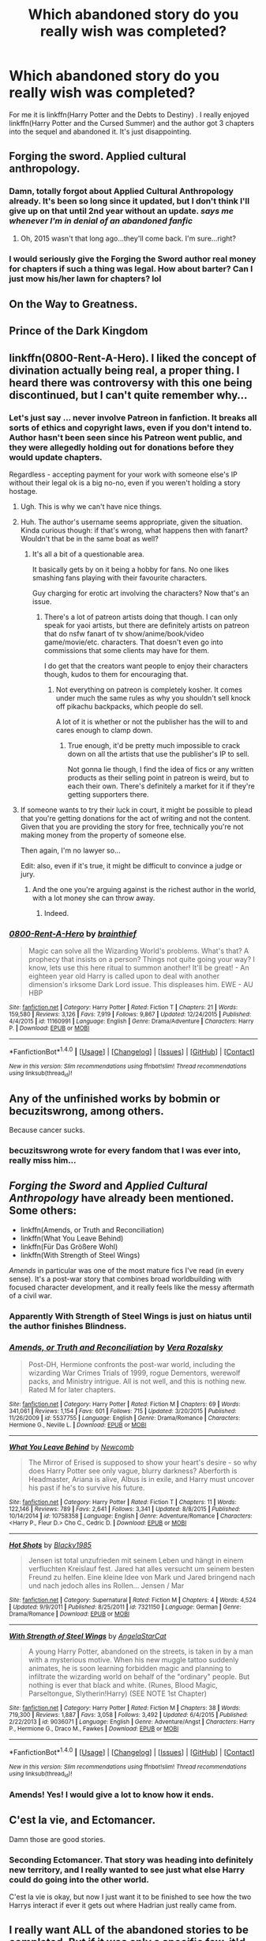 #+TITLE: Which abandoned story do you really wish was completed?

* Which abandoned story do you really wish was completed?
:PROPERTIES:
:Author: Llian_Winter
:Score: 21
:DateUnix: 1497250407.0
:DateShort: 2017-Jun-12
:FlairText: Discussion
:END:
For me it is linkffn(Harry Potter and the Debts to Destiny) . I really enjoyed linkffn(Harry Potter and the Cursed Summer) and the author got 3 chapters into the sequel and abandoned it. It's just disappointing.


** Forging the sword. Applied cultural anthropology.
:PROPERTIES:
:Author: kontad
:Score: 22
:DateUnix: 1497258611.0
:DateShort: 2017-Jun-12
:END:

*** Damn, totally forgot about Applied Cultural Anthropology already. It's been so long since it updated, but I don't think I'll give up on that until 2nd year without an update. /says me whenever I'm in denial of an abandoned fanfic/
:PROPERTIES:
:Author: ThatoneidiotBlack
:Score: 14
:DateUnix: 1497262833.0
:DateShort: 2017-Jun-12
:END:

**** Oh, 2015 wasn't that long ago...they'll come back. I'm sure...right?
:PROPERTIES:
:Author: Llian_Winter
:Score: 1
:DateUnix: 1497717511.0
:DateShort: 2017-Jun-17
:END:


*** I would seriously give the Forging the Sword author real money for chapters if such a thing was legal. How about barter? Can I just mow his/her lawn for chapters? lol
:PROPERTIES:
:Author: ashez2ashes
:Score: 3
:DateUnix: 1497299976.0
:DateShort: 2017-Jun-13
:END:


** On the Way to Greatness.
:PROPERTIES:
:Author: Lord_Anarchy
:Score: 22
:DateUnix: 1497270120.0
:DateShort: 2017-Jun-12
:END:


** Prince of the Dark Kingdom
:PROPERTIES:
:Author: ScottPress
:Score: 18
:DateUnix: 1497267871.0
:DateShort: 2017-Jun-12
:END:


** linkffn(0800-Rent-A-Hero). I liked the concept of divination actually being real, a proper thing. I heard there was controversy with this one being discontinued, but I can't quite remember why...
:PROPERTIES:
:Author: PotatoFaceMcGee
:Score: 11
:DateUnix: 1497268595.0
:DateShort: 2017-Jun-12
:END:

*** Let's just say ... never involve Patreon in fanfiction. It breaks all sorts of ethics and copyright laws, even if you don't intend to. Author hasn't been seen since his Patreon went public, and they were allegedly holding out for donations before they would update chapters.

Regardless - accepting payment for your work with someone else's IP without their legal ok is a big no-no, even if you weren't holding a story hostage.
:PROPERTIES:
:Author: Sturmundsterne
:Score: 13
:DateUnix: 1497269780.0
:DateShort: 2017-Jun-12
:END:

**** Ugh. This is why we can't have nice things.
:PROPERTIES:
:Author: PotatoFaceMcGee
:Score: 4
:DateUnix: 1497270556.0
:DateShort: 2017-Jun-12
:END:


**** Huh. The author's username seems appropriate, given the situation. Kinda curious though: if that's wrong, what happens then with fanart? Wouldn't that be in the same boat as well?
:PROPERTIES:
:Author: Hyriall
:Score: 3
:DateUnix: 1497271365.0
:DateShort: 2017-Jun-12
:END:

***** It's all a bit of a questionable area.

It basically gets by on it being a hobby for fans. No one likes smashing fans playing with their favourite characters.

Guy charging for erotic art involving the characters? Now that's an issue.
:PROPERTIES:
:Author: oneonetwooneonetwo
:Score: 5
:DateUnix: 1497276096.0
:DateShort: 2017-Jun-12
:END:

****** There's a lot of patreon artists doing that though. I can only speak for yaoi artists, but there are definitely artists on patreon that do nsfw fanart of tv show/anime/book/video game/movie/etc. characters. That doesn't even go into commissions that some clients may have for them.

I do get that the creators want people to enjoy their characters though, kudos to them for encouraging that.
:PROPERTIES:
:Author: Hyriall
:Score: 2
:DateUnix: 1497276940.0
:DateShort: 2017-Jun-12
:END:

******* Not everything on patreon is completely kosher. It comes under much the same rules as why you shouldn't sell knock off pikachu backpacks, which people do sell.

A lot of it is whether or not the publisher has the will to and cares enough to clamp down.
:PROPERTIES:
:Author: oneonetwooneonetwo
:Score: 5
:DateUnix: 1497277320.0
:DateShort: 2017-Jun-12
:END:

******** True enough, it'd be pretty much impossible to crack down on all the artists that use the publisher's IP to sell.

Not gonna lie though, I find the idea of fics or any written products as their selling point in patreon is weird, but to each their own. There's definitely a market for it if they're getting supporters there.
:PROPERTIES:
:Author: Hyriall
:Score: 1
:DateUnix: 1497283974.0
:DateShort: 2017-Jun-12
:END:


**** If someone wants to try their luck in court, it might be possible to plead that you're getting donations for the act of writing and not the content. Given that you are providing the story for free, technically you're not making money from the property of someone else.

Then again, I'm no lawyer so...

Edit: also, even if it's true, it might be difficult to convince a judge or jury.
:PROPERTIES:
:Author: AnIndividualist
:Score: 1
:DateUnix: 1497284864.0
:DateShort: 2017-Jun-12
:END:

***** And the one you're arguing against is the richest author in the world, with a lot money she can throw away.
:PROPERTIES:
:Author: fflai
:Score: 2
:DateUnix: 1497354378.0
:DateShort: 2017-Jun-13
:END:

****** Indeed.
:PROPERTIES:
:Author: AnIndividualist
:Score: 1
:DateUnix: 1497354609.0
:DateShort: 2017-Jun-13
:END:


*** [[http://www.fanfiction.net/s/11160991/1/][*/0800-Rent-A-Hero/*]] by [[https://www.fanfiction.net/u/4934632/brainthief][/brainthief/]]

#+begin_quote
  Magic can solve all the Wizarding World's problems. What's that? A prophecy that insists on a person? Things not quite going your way? I know, lets use this here ritual to summon another! It'll be great! - An eighteen year old Harry is called upon to deal with another dimension's irksome Dark Lord issue. This displeases him. EWE - AU HBP
#+end_quote

^{/Site/: [[http://www.fanfiction.net/][fanfiction.net]] *|* /Category/: Harry Potter *|* /Rated/: Fiction T *|* /Chapters/: 21 *|* /Words/: 159,580 *|* /Reviews/: 3,126 *|* /Favs/: 7,919 *|* /Follows/: 9,867 *|* /Updated/: 12/24/2015 *|* /Published/: 4/4/2015 *|* /id/: 11160991 *|* /Language/: English *|* /Genre/: Drama/Adventure *|* /Characters/: Harry P. *|* /Download/: [[http://www.ff2ebook.com/old/ffn-bot/index.php?id=11160991&source=ff&filetype=epub][EPUB]] or [[http://www.ff2ebook.com/old/ffn-bot/index.php?id=11160991&source=ff&filetype=mobi][MOBI]]}

--------------

*FanfictionBot*^{1.4.0} *|* [[[https://github.com/tusing/reddit-ffn-bot/wiki/Usage][Usage]]] | [[[https://github.com/tusing/reddit-ffn-bot/wiki/Changelog][Changelog]]] | [[[https://github.com/tusing/reddit-ffn-bot/issues/][Issues]]] | [[[https://github.com/tusing/reddit-ffn-bot/][GitHub]]] | [[[https://www.reddit.com/message/compose?to=tusing][Contact]]]

^{/New in this version: Slim recommendations using/ ffnbot!slim! /Thread recommendations using/ linksub(thread_id)!}
:PROPERTIES:
:Author: FanfictionBot
:Score: 1
:DateUnix: 1497268617.0
:DateShort: 2017-Jun-12
:END:


** Any of the unfinished works by bobmin or becuzitswrong, among others.

Because cancer sucks.
:PROPERTIES:
:Author: Sturmundsterne
:Score: 10
:DateUnix: 1497268341.0
:DateShort: 2017-Jun-12
:END:

*** becuzitswrong wrote for every fandom that I was ever into, really miss him...
:PROPERTIES:
:Author: Murky_Red
:Score: 6
:DateUnix: 1497273661.0
:DateShort: 2017-Jun-12
:END:


** /Forging the Sword/ and /Applied Cultural Anthropology/ have already been mentioned. Some others:

- linkffn(Amends, or Truth and Reconciliation)
- linkffn(What You Leave Behind)
- linkffn(Für Das Größere Wohl)
- linkffn(With Strength of Steel Wings)

/Amends/ in particular was one of the most mature fics I've read (in every sense). It's a post-war story that combines broad worldbuilding with focused character development, and it really feels like the messy aftermath of a civil war.
:PROPERTIES:
:Author: Rangi42
:Score: 10
:DateUnix: 1497274146.0
:DateShort: 2017-Jun-12
:END:

*** Apparently With Strength of Steel Wings is just on hiatus until the author finishes Blindness.
:PROPERTIES:
:Author: 26845698
:Score: 6
:DateUnix: 1497312260.0
:DateShort: 2017-Jun-13
:END:


*** [[http://www.fanfiction.net/s/5537755/1/][*/Amends, or Truth and Reconciliation/*]] by [[https://www.fanfiction.net/u/1994264/Vera-Rozalsky][/Vera Rozalsky/]]

#+begin_quote
  Post-DH, Hermione confronts the post-war world, including the wizarding War Crimes Trials of 1999, rogue Dementors, werewolf packs, and Ministry intrigue. All is not well, and this is nothing new. Rated M for later chapters.
#+end_quote

^{/Site/: [[http://www.fanfiction.net/][fanfiction.net]] *|* /Category/: Harry Potter *|* /Rated/: Fiction M *|* /Chapters/: 69 *|* /Words/: 341,061 *|* /Reviews/: 1,154 *|* /Favs/: 601 *|* /Follows/: 715 *|* /Updated/: 3/20/2015 *|* /Published/: 11/26/2009 *|* /id/: 5537755 *|* /Language/: English *|* /Genre/: Drama/Romance *|* /Characters/: Hermione G., Neville L. *|* /Download/: [[http://www.ff2ebook.com/old/ffn-bot/index.php?id=5537755&source=ff&filetype=epub][EPUB]] or [[http://www.ff2ebook.com/old/ffn-bot/index.php?id=5537755&source=ff&filetype=mobi][MOBI]]}

--------------

[[http://www.fanfiction.net/s/10758358/1/][*/What You Leave Behind/*]] by [[https://www.fanfiction.net/u/4727972/Newcomb][/Newcomb/]]

#+begin_quote
  The Mirror of Erised is supposed to show your heart's desire - so why does Harry Potter see only vague, blurry darkness? Aberforth is Headmaster, Ariana is alive, Albus is in exile, and Harry must uncover his past if he's to survive his future.
#+end_quote

^{/Site/: [[http://www.fanfiction.net/][fanfiction.net]] *|* /Category/: Harry Potter *|* /Rated/: Fiction T *|* /Chapters/: 11 *|* /Words/: 122,146 *|* /Reviews/: 789 *|* /Favs/: 2,641 *|* /Follows/: 3,341 *|* /Updated/: 8/8/2015 *|* /Published/: 10/14/2014 *|* /id/: 10758358 *|* /Language/: English *|* /Genre/: Adventure/Romance *|* /Characters/: <Harry P., Fleur D.> Cho C., Cedric D. *|* /Download/: [[http://www.ff2ebook.com/old/ffn-bot/index.php?id=10758358&source=ff&filetype=epub][EPUB]] or [[http://www.ff2ebook.com/old/ffn-bot/index.php?id=10758358&source=ff&filetype=mobi][MOBI]]}

--------------

[[http://www.fanfiction.net/s/7321150/1/][*/Hot Shots/*]] by [[https://www.fanfiction.net/u/3177937/Blacky1985][/Blacky1985/]]

#+begin_quote
  Jensen ist total unzufrieden mit seinem Leben und hängt in einem verfluchten Kreislauf fest. Jared hat alles versucht um seinem besten Freund zu helfen. Eine kleine Idee von Mark und Jared bringend nach und nach jedoch alles ins Rollen... Jensen / Mar
#+end_quote

^{/Site/: [[http://www.fanfiction.net/][fanfiction.net]] *|* /Category/: Supernatural *|* /Rated/: Fiction M *|* /Chapters/: 4 *|* /Words/: 4,524 *|* /Updated/: 9/9/2011 *|* /Published/: 8/25/2011 *|* /id/: 7321150 *|* /Language/: German *|* /Genre/: Drama/Romance *|* /Download/: [[http://www.ff2ebook.com/old/ffn-bot/index.php?id=7321150&source=ff&filetype=epub][EPUB]] or [[http://www.ff2ebook.com/old/ffn-bot/index.php?id=7321150&source=ff&filetype=mobi][MOBI]]}

--------------

[[http://www.fanfiction.net/s/9036071/1/][*/With Strength of Steel Wings/*]] by [[https://www.fanfiction.net/u/717542/AngelaStarCat][/AngelaStarCat/]]

#+begin_quote
  A young Harry Potter, abandoned on the streets, is taken in by a man with a mysterious motive. When his new muggle tattoo suddenly animates, he is soon learning forbidden magic and planning to infiltrate the wizarding world on behalf of the "ordinary" people. But nothing is ever that black and white. (Runes, Blood Magic, Parseltongue, Slytherin!Harry) (SEE NOTE 1st Chapter)
#+end_quote

^{/Site/: [[http://www.fanfiction.net/][fanfiction.net]] *|* /Category/: Harry Potter *|* /Rated/: Fiction M *|* /Chapters/: 38 *|* /Words/: 719,300 *|* /Reviews/: 1,887 *|* /Favs/: 3,058 *|* /Follows/: 3,492 *|* /Updated/: 6/4/2015 *|* /Published/: 2/22/2013 *|* /id/: 9036071 *|* /Language/: English *|* /Genre/: Adventure/Angst *|* /Characters/: Harry P., Hermione G., Draco M., Fawkes *|* /Download/: [[http://www.ff2ebook.com/old/ffn-bot/index.php?id=9036071&source=ff&filetype=epub][EPUB]] or [[http://www.ff2ebook.com/old/ffn-bot/index.php?id=9036071&source=ff&filetype=mobi][MOBI]]}

--------------

*FanfictionBot*^{1.4.0} *|* [[[https://github.com/tusing/reddit-ffn-bot/wiki/Usage][Usage]]] | [[[https://github.com/tusing/reddit-ffn-bot/wiki/Changelog][Changelog]]] | [[[https://github.com/tusing/reddit-ffn-bot/issues/][Issues]]] | [[[https://github.com/tusing/reddit-ffn-bot/][GitHub]]] | [[[https://www.reddit.com/message/compose?to=tusing][Contact]]]

^{/New in this version: Slim recommendations using/ ffnbot!slim! /Thread recommendations using/ linksub(thread_id)!}
:PROPERTIES:
:Author: FanfictionBot
:Score: 1
:DateUnix: 1497274183.0
:DateShort: 2017-Jun-12
:END:


*** Amends! Yes! I would give a lot to know how it ends.
:PROPERTIES:
:Author: yetioverthere
:Score: 1
:DateUnix: 1497354534.0
:DateShort: 2017-Jun-13
:END:


** C'est la vie, and Ectomancer.

Damn those are good stories.
:PROPERTIES:
:Author: A2i9
:Score: 8
:DateUnix: 1497257740.0
:DateShort: 2017-Jun-12
:END:

*** Seconding Ectomancer. That story was heading into definitely new territory, and I really wanted to see just what else Harry could do going into the other world.

C'est la vie is okay, but now I just want it to be finished to see how the two Harrys interact if ever it gets out where Hadrian just really came from.
:PROPERTIES:
:Author: Hyriall
:Score: 8
:DateUnix: 1497271122.0
:DateShort: 2017-Jun-12
:END:


** I really want ALL of the abandoned stories to be completed. But if it was only a specific few, it'd be [[https://www.fanfiction.net/s/9754483/1/Para-Bellum][Para Bellum]] by Lord Silvere, [[https://www.fanfiction.net/s/7077695/1/Yet-Again][Yet Again]] by Silverfawkes, and [[https://www.fanfiction.net/s/4150901/1/Balancing-Destinies][Balancing Destinies]] by DobbyElfLord because I'm bloody weak for these types of AUs... And maybe [[https://www.fanfiction.net/s/9861833/1/Bodyswitch][Body Switch]] by Winterblume.
:PROPERTIES:
:Author: ThatoneidiotBlack
:Score: 6
:DateUnix: 1497262247.0
:DateShort: 2017-Jun-12
:END:


** I think the obvious one is the Santi's Boy who lived. The Song of the Trees is another one and I get the sense its nearly finished but it is not. The other contender is Knowledge is Power. The original was by Fettucini and others have uploaded what he left incomplete. It features a over powered Harry who's a bit of an arse but it was different and interesting.

Oh and 0800-rent a hero. I know its problems especially concerning the author but that didn't make it less fun.
:PROPERTIES:
:Author: herO_wraith
:Score: 12
:DateUnix: 1497257910.0
:DateShort: 2017-Jun-12
:END:

*** I never really got into Santi's Boy Who Lived. I know a lot of people on here recommend it but I just didn't care for it.
:PROPERTIES:
:Author: Llian_Winter
:Score: 2
:DateUnix: 1497258289.0
:DateShort: 2017-Jun-12
:END:

**** If you don't mind me asking, do you read Fanfiction for the characters or for the world?
:PROPERTIES:
:Author: herO_wraith
:Score: 1
:DateUnix: 1497258621.0
:DateShort: 2017-Jun-12
:END:

***** It depends on my mood.
:PROPERTIES:
:Author: Llian_Winter
:Score: 1
:DateUnix: 1497259492.0
:DateShort: 2017-Jun-12
:END:


** The Shoebox Project :'(
:PROPERTIES:
:Score: 7
:DateUnix: 1497262951.0
:DateShort: 2017-Jun-12
:END:


** linkffn(Harry amidst the Vaults of Stone), ever so much.
:PROPERTIES:
:Author: Achille-Talon
:Score: 4
:DateUnix: 1497267285.0
:DateShort: 2017-Jun-12
:END:

*** [[http://www.fanfiction.net/s/6769957/1/][*/Harry amidst the Vaults of Stone/*]] by [[https://www.fanfiction.net/u/2713680/NothingPretentious][/NothingPretentious/]]

#+begin_quote
  Following the fall of Voldemort, it is up to the Gringotts goblins to carry out the terms of the Potters' will. What will happen when young Harry Potter - halfblood, Parselmouth, curse-scarred, outsider - is raised in the stalagmite city of Underfoot?
#+end_quote

^{/Site/: [[http://www.fanfiction.net/][fanfiction.net]] *|* /Category/: Harry Potter *|* /Rated/: Fiction T *|* /Chapters/: 28 *|* /Words/: 157,245 *|* /Reviews/: 2,093 *|* /Favs/: 3,492 *|* /Follows/: 4,173 *|* /Updated/: 5/24/2013 *|* /Published/: 2/23/2011 *|* /id/: 6769957 *|* /Language/: English *|* /Genre/: Adventure/Fantasy *|* /Characters/: Harry P. *|* /Download/: [[http://www.ff2ebook.com/old/ffn-bot/index.php?id=6769957&source=ff&filetype=epub][EPUB]] or [[http://www.ff2ebook.com/old/ffn-bot/index.php?id=6769957&source=ff&filetype=mobi][MOBI]]}

--------------

*FanfictionBot*^{1.4.0} *|* [[[https://github.com/tusing/reddit-ffn-bot/wiki/Usage][Usage]]] | [[[https://github.com/tusing/reddit-ffn-bot/wiki/Changelog][Changelog]]] | [[[https://github.com/tusing/reddit-ffn-bot/issues/][Issues]]] | [[[https://github.com/tusing/reddit-ffn-bot/][GitHub]]] | [[[https://www.reddit.com/message/compose?to=tusing][Contact]]]

^{/New in this version: Slim recommendations using/ ffnbot!slim! /Thread recommendations using/ linksub(thread_id)!}
:PROPERTIES:
:Author: FanfictionBot
:Score: 1
:DateUnix: 1497267307.0
:DateShort: 2017-Jun-12
:END:


** Harry Potter:

- linkffn(Harry Potter and the Lords of Magic I by Taure)

- linkffn(The Lesser Sadness by Newcomb) (Possibly not abandoned, [[/u/Lane_Anasazi]] ?)

- linkffn(Ectomancer by RustyRed)

- linkao3(C'est La Vie cywscross)

- linkffn(Throwing Out the Script by Formulaic)

- linkffn(A Clock on the Face of Hell by IdSayWhyNot)

- Sequel to linkffn(The Skitterleap by enembee)

Harry Potter Crossovers:

- linkffn(Harry Potter and the World that Waits by dellacouer)

- linkffn(Lost Magic, First Contact by MightFish)

- linkffn(Ascension by thebluninja)

- linkffn(The Next Great Adventure by Taure)

- linkffn(The Doomsman's Herald by Morta's Priest)

- linkffn(Discordant by Heather Sinclair)

- linkffn(Failesafe by Hannanora-Potter)

Not Harry Potter:

- linkffn(The Game of Champions by L. Lamora) (Possibly not abandoned)

- linkffn(The Heavens Shall Tremble by Full-Paragon) (Is this the same [[/u/Full-Paragon]] that posts here? if so, is this abandoned?)

ffnbot!slim
:PROPERTIES:
:Author: blandge
:Score: 4
:DateUnix: 1497297478.0
:DateShort: 2017-Jun-13
:END:

*** Ehhhh for now it's abandoned. I intend to go back and finish it someday if I can, but after a rather long illness I sort of lost the spark.
:PROPERTIES:
:Author: Full-Paragon
:Score: 3
:DateUnix: 1497301034.0
:DateShort: 2017-Jun-13
:END:

**** Fair enough. It's great though, good job on that one!
:PROPERTIES:
:Author: blandge
:Score: 1
:DateUnix: 1497306604.0
:DateShort: 2017-Jun-13
:END:


*** ffnbot!refresh
:PROPERTIES:
:Author: blandge
:Score: 1
:DateUnix: 1497297995.0
:DateShort: 2017-Jun-13
:END:


*** [[http://www.fanfiction.net/s/10925258/1/][*/The Next Great Adventure/*]] by [[https://www.fanfiction.net/u/883762/Taure][/Taure/]] (11,741 words; /Download/: [[http://www.ff2ebook.com/old/ffn-bot/index.php?id=10925258&source=ff&filetype=epub][EPUB]] or [[http://www.ff2ebook.com/old/ffn-bot/index.php?id=10925258&source=ff&filetype=mobi][MOBI]])

#+begin_quote
  Harry sacrifices himself to Voldemort in the Forbidden Forest expecting to die. Instead he wakes up in the Third Age of Middle Earth, lost and confused. Realistic crossover with canon Harry. No power-ups, elfling Harry or tenth walker. No slash.
#+end_quote

[[http://www.fanfiction.net/s/4388682/1/][*/Harry Potter and the World that Waits/*]] by [[https://www.fanfiction.net/u/866927/dellacouer][/dellacouer/]] (122,880 words; /Download/: [[http://www.ff2ebook.com/old/ffn-bot/index.php?id=4388682&source=ff&filetype=epub][EPUB]] or [[http://www.ff2ebook.com/old/ffn-bot/index.php?id=4388682&source=ff&filetype=mobi][MOBI]])

#+begin_quote
  A shell shocked but triumphant Harry Potter decides to leave his world behind for another. Someone should have told him that AUs can be really, really different. HP/ X-Men crossover.
#+end_quote

[[http://www.fanfiction.net/s/7354757/1/][*/The Game of Champions/*]] by [[https://www.fanfiction.net/u/2520003/L-Lamora][/L. Lamora/]] (128,413 words; /Download/: [[http://www.ff2ebook.com/old/ffn-bot/index.php?id=7354757&source=ff&filetype=epub][EPUB]] or [[http://www.ff2ebook.com/old/ffn-bot/index.php?id=7354757&source=ff&filetype=mobi][MOBI]])

#+begin_quote
  There are many trainers in the world; they exist in degrees, from dabbler to legend. But only one can be the very best - one man, one Champion. I am that one. I am that man. My name? Red.
#+end_quote

[[http://www.fanfiction.net/s/9332354/1/][*/Ascension/*]] by [[https://www.fanfiction.net/u/4388544/thebluninja][/thebluninja/]] (71,334 words; /Download/: [[http://www.ff2ebook.com/old/ffn-bot/index.php?id=9332354&source=ff&filetype=epub][EPUB]] or [[http://www.ff2ebook.com/old/ffn-bot/index.php?id=9332354&source=ff&filetype=mobi][MOBI]])

#+begin_quote
  Heavily AU. Thanks to a cold, humanity never discovers the Prothean ruins on Mars, and barely develops Mass Effect technology. They step out onto the galactic stage after the Reapers have harvested every other species, and find the crumbs left behind by the turians, asari, and salarians. Now they must adapt to fight a foe who won't be seen for far longer than human history.
#+end_quote

[[http://www.fanfiction.net/s/6083930/1/][*/A Clock on the Face of Hell/*]] by [[https://www.fanfiction.net/u/2066243/IdSayWhyNot][/IdSayWhyNot/]] (52,514 words; /Download/: [[http://www.ff2ebook.com/old/ffn-bot/index.php?id=6083930&source=ff&filetype=epub][EPUB]] or [[http://www.ff2ebook.com/old/ffn-bot/index.php?id=6083930&source=ff&filetype=mobi][MOBI]])

#+begin_quote
  Fate was sealed that night. I was to live and fight, to breathe and conquer. The night I died and lived England celebrated the end of the nightmare that had yet to begin and praised the baby they would later fear and hate. I am Harry Potter. I am legend.
#+end_quote

[[http://www.fanfiction.net/s/11281891/1/][*/Failsafe/*]] by [[https://www.fanfiction.net/u/416453/Hannanora-Potter][/Hannanora-Potter/]] (67,300 words; /Download/: [[http://www.ff2ebook.com/old/ffn-bot/index.php?id=11281891&source=ff&filetype=epub][EPUB]] or [[http://www.ff2ebook.com/old/ffn-bot/index.php?id=11281891&source=ff&filetype=mobi][MOBI]])

#+begin_quote
  Tackling the last traces of magic Voldemort left scattered around Britain, a magical disaster causes Harry and Ginny to wake up in the dungeons of a ruined fortress. It doesn't take them long to realise that something is very, very wrong... Post DH
#+end_quote

[[http://www.fanfiction.net/s/5755130/1/][*/Harry Potter and the Lords of Magic I/*]] by [[https://www.fanfiction.net/u/883762/Taure][/Taure/]] (30,856 words; /Download/: [[http://www.ff2ebook.com/old/ffn-bot/index.php?id=5755130&source=ff&filetype=epub][EPUB]] or [[http://www.ff2ebook.com/old/ffn-bot/index.php?id=5755130&source=ff&filetype=mobi][MOBI]])

#+begin_quote
  Massively AU. Assume nothing. Harry Potter is born into a very different world than the one in canon. A world where the Greats of history walk among mere men. A world where power is all that matters, and young Harry Potter is a commodity desired by many.
#+end_quote

[[http://www.fanfiction.net/s/8879660/1/][*/Doomsman's Herald/*]] by [[https://www.fanfiction.net/u/2690239/Morta-s-Priest][/Morta's Priest/]] (21,257 words; /Download/: [[http://www.ff2ebook.com/old/ffn-bot/index.php?id=8879660&source=ff&filetype=epub][EPUB]] or [[http://www.ff2ebook.com/old/ffn-bot/index.php?id=8879660&source=ff&filetype=mobi][MOBI]])

#+begin_quote
  On the day that Lord Voldemort fell, at dawn, Harry Potter obtained the last of the Deathly Hallows. In that moment, stretching into endlessness, he faces the Doomsman - and the choice of his life. Fate beckons on the sound of an endless symphony.
#+end_quote

[[http://www.fanfiction.net/s/10016768/1/][*/Discordant/*]] by [[https://www.fanfiction.net/u/170270/Heather-Sinclair][/Heather Sinclair/]] (45,270 words; /Download/: [[http://www.ff2ebook.com/old/ffn-bot/index.php?id=10016768&source=ff&filetype=epub][EPUB]] or [[http://www.ff2ebook.com/old/ffn-bot/index.php?id=10016768&source=ff&filetype=mobi][MOBI]])

#+begin_quote
  It wasn't the bright and shiny Jewel of the Galaxy you've all seen on the HoloNet. Harry's story started in the Underworld, a kilometer below the upper levels of Coruscant, where you never walk the streets alone, especially if you don't have a blaster hanging by your side. He left for a little while, but now it's called him back, whether he realizes it or not.
#+end_quote

[[http://www.fanfiction.net/s/4563439/1/][*/Ectomancer/*]] by [[https://www.fanfiction.net/u/1548491/RustyRed][/RustyRed/]] (103,911 words; /Download/: [[http://www.ff2ebook.com/old/ffn-bot/index.php?id=4563439&source=ff&filetype=epub][EPUB]] or [[http://www.ff2ebook.com/old/ffn-bot/index.php?id=4563439&source=ff&filetype=mobi][MOBI]])

#+begin_quote
  Falling through puddles and magic gone haywire are just a few of Harry's newest problems. With the Ministry falling apart and Voldemort unearthing ancient secrets, will Harry uncover the truth in time? Post-OotP.
#+end_quote

[[http://www.fanfiction.net/s/5150093/1/][*/The Skitterleap/*]] by [[https://www.fanfiction.net/u/980211/enembee][/enembee/]] (65,165 words; /Download/: [[http://www.ff2ebook.com/old/ffn-bot/index.php?id=5150093&source=ff&filetype=epub][EPUB]] or [[http://www.ff2ebook.com/old/ffn-bot/index.php?id=5150093&source=ff&filetype=mobi][MOBI]])

#+begin_quote
  Fifty years ago, Grindelwald won the duel that shaped the world. In a land overwhelmed by darkness, a hero emerges: a young wizard with the power, influence and opportunity to restore the light. Harry Potter, caught up in a deadly game of cat and mouse, must decide what he truly believes. Does this world deserve redemption? Or, more importantly, does he?
#+end_quote

[[http://archiveofourown.org/works/3390668][*/C'est La Vie/*]] by [[http://www.archiveofourown.org/users/cywscross/pseuds/cywscross][/cywscross/]] (102274 words; /Download/: [[http://archiveofourown.org/downloads/cy/cywscross/3390668/Cest%20La%20Vie.epub?updated_at=1424321024][EPUB]] or [[http://archiveofourown.org/downloads/cy/cywscross/3390668/Cest%20La%20Vie.mobi?updated_at=1424321024][MOBI]])

#+begin_quote
  The war ends on Harry's twenty-first Halloween, and, one year later, with nothing truly holding him in that world, Fate takes this opportunity to toss her favourite hero into a different dimension to repay her debt. A new, stress-free life in exchange for having fulfilled her prophecy. A life where Neville is the Boy-Who-Lived instead, James and Lily are still alive, and that Harry Potter is relatively normal but a downright arse. Dimension-travelling Harry just wants to know why he has no say in the matter. And why he's fourteen again. And why Fate thinks, in all her infinite wisdom, that his hero complex won't eventually kick in. Then again, that might be exactly why Fate dumped him there.
#+end_quote

--------------

/slim!FanfictionBot/^{1.4.0}.
:PROPERTIES:
:Author: FanfictionBot
:Score: 1
:DateUnix: 1497298025.0
:DateShort: 2017-Jun-13
:END:


*** [[http://www.fanfiction.net/s/9792749/1/][*/The Heavens Shall Tremble/*]] by [[https://www.fanfiction.net/u/4156181/Full-Paragon][/Full-Paragon/]] (95,248 words; /Download/: [[http://www.ff2ebook.com/old/ffn-bot/index.php?id=9792749&source=ff&filetype=epub][EPUB]] or [[http://www.ff2ebook.com/old/ffn-bot/index.php?id=9792749&source=ff&filetype=mobi][MOBI]])

#+begin_quote
  Sequel to And the Meek Shall Inherit the Galaxy. On hiatus while author recovers from medical emergency.
#+end_quote

[[http://www.fanfiction.net/s/9762328/1/][*/Throwing Out the Script/*]] by [[https://www.fanfiction.net/u/4375379/Formulaic][/Formulaic/]] (29,339 words; /Download/: [[http://www.ff2ebook.com/old/ffn-bot/index.php?id=9762328&source=ff&filetype=epub][EPUB]] or [[http://www.ff2ebook.com/old/ffn-bot/index.php?id=9762328&source=ff&filetype=mobi][MOBI]])

#+begin_quote
  One year into Voldemort's rein, a confrontation with the Dark Lord catapults the Boy-Who-Lived into 1975. Will he be content to sit around and let the past repeat itself? Absolutely not. Time Travel. Not very HBP or DH compliant. Awesome!Harry. Eventual Harry/Lily/Narcissa/Bellatrix. Not a smutfic.
#+end_quote

--------------

/slim!FanfictionBot/^{1.4.0}.
:PROPERTIES:
:Author: FanfictionBot
:Score: 1
:DateUnix: 1497298035.0
:DateShort: 2017-Jun-13
:END:


** linkffn(8724634) HP / Hunger Games crossover, where Fem!Harry is a Hunger Games killing machine, Hermione is a jaded badass, and the Magical World is horrible and terrifying.
:PROPERTIES:
:Author: CastoBlasto
:Score: 5
:DateUnix: 1497330675.0
:DateShort: 2017-Jun-13
:END:

*** [[http://www.fanfiction.net/s/8724634/1/][*/The Snow Queen/*]] by [[https://www.fanfiction.net/u/2675104/Darklooshkin][/Darklooshkin/]]

#+begin_quote
  Rose Potter disappeared at the age of six. In Hermione Granger's sixth year, the Goblet of Fire summons a girl trained to be the champion of a very different kind of game. They wanted a saviour. They got the Snow Queen.
#+end_quote

^{/Site/: [[http://www.fanfiction.net/][fanfiction.net]] *|* /Category/: Harry Potter + Hunger Games Crossover *|* /Rated/: Fiction M *|* /Chapters/: 9 *|* /Words/: 107,942 *|* /Reviews/: 226 *|* /Favs/: 957 *|* /Follows/: 1,050 *|* /Updated/: 12/3/2013 *|* /Published/: 11/21/2012 *|* /id/: 8724634 *|* /Language/: English *|* /Genre/: Adventure/Horror *|* /Characters/: Harry P., President Snow's grandaughter *|* /Download/: [[http://www.ff2ebook.com/old/ffn-bot/index.php?id=8724634&source=ff&filetype=epub][EPUB]] or [[http://www.ff2ebook.com/old/ffn-bot/index.php?id=8724634&source=ff&filetype=mobi][MOBI]]}

--------------

*FanfictionBot*^{1.4.0} *|* [[[https://github.com/tusing/reddit-ffn-bot/wiki/Usage][Usage]]] | [[[https://github.com/tusing/reddit-ffn-bot/wiki/Changelog][Changelog]]] | [[[https://github.com/tusing/reddit-ffn-bot/issues/][Issues]]] | [[[https://github.com/tusing/reddit-ffn-bot/][GitHub]]] | [[[https://www.reddit.com/message/compose?to=tusing][Contact]]]

^{/New in this version: Slim recommendations using/ ffnbot!slim! /Thread recommendations using/ linksub(thread_id)!}
:PROPERTIES:
:Author: FanfictionBot
:Score: 2
:DateUnix: 1497330699.0
:DateShort: 2017-Jun-13
:END:

**** Yes, this one. Thanks, Bot!
:PROPERTIES:
:Author: CastoBlasto
:Score: 1
:DateUnix: 1497330783.0
:DateShort: 2017-Jun-13
:END:


** - Applied Cultural Anthropology was already mentioned;
- linkffn(Keogh by ChelleyBean), but there is no chance, too much time has passed;
- linkffn(Harry Potter and the Witch Queen by TimeLoopedPowerGamer);
- linkffn(Blue Magic by Tellur).
:PROPERTIES:
:Author: AhoraMuchachoLiberta
:Score: 4
:DateUnix: 1497266016.0
:DateShort: 2017-Jun-12
:END:

*** [[http://www.fanfiction.net/s/3962879/1/][*/Keogh/*]] by [[https://www.fanfiction.net/u/223901/ChelleyBean][/ChelleyBean/]]

#+begin_quote
  An unexpected connection is found between Hermione and Professor Snape, but that's only the start of her headaches. Being her father's daughter is one thing. Being her mother's daughter is something else entirely.
#+end_quote

^{/Site/: [[http://www.fanfiction.net/][fanfiction.net]] *|* /Category/: Harry Potter *|* /Rated/: Fiction M *|* /Chapters/: 47 *|* /Words/: 161,797 *|* /Reviews/: 740 *|* /Favs/: 1,058 *|* /Follows/: 944 *|* /Updated/: 2/1/2009 *|* /Published/: 12/23/2007 *|* /id/: 3962879 *|* /Language/: English *|* /Genre/: Horror/Supernatural *|* /Characters/: Hermione G., Severus S. *|* /Download/: [[http://www.ff2ebook.com/old/ffn-bot/index.php?id=3962879&source=ff&filetype=epub][EPUB]] or [[http://www.ff2ebook.com/old/ffn-bot/index.php?id=3962879&source=ff&filetype=mobi][MOBI]]}

--------------

[[http://www.fanfiction.net/s/8823447/1/][*/Harry Potter and the Witch Queen/*]] by [[https://www.fanfiction.net/u/4223774/TimeLoopedPowerGamer][/TimeLoopedPowerGamer/]]

#+begin_quote
  After a long war, Voldemort still remains undefeated and Hermione Granger has fallen to Darkness. But despite having gained great power in exchange for a bargain with the hidden Fae, she is still unable to kill the immortal Dark Lord. As a last resort, she sends Harry back in time twenty years to when he was eleven, using a dark ritual with a terrible sacrifice. Canon compliant AU.
#+end_quote

^{/Site/: [[http://www.fanfiction.net/][fanfiction.net]] *|* /Category/: Harry Potter *|* /Rated/: Fiction M *|* /Chapters/: 13 *|* /Words/: 150,495 *|* /Reviews/: 452 *|* /Favs/: 968 *|* /Follows/: 1,355 *|* /Updated/: 9/19/2014 *|* /Published/: 12/23/2012 *|* /id/: 8823447 *|* /Language/: English *|* /Genre/: Adventure/Romance *|* /Characters/: <Harry P., Hermione G.> Luna L. *|* /Download/: [[http://www.ff2ebook.com/old/ffn-bot/index.php?id=8823447&source=ff&filetype=epub][EPUB]] or [[http://www.ff2ebook.com/old/ffn-bot/index.php?id=8823447&source=ff&filetype=mobi][MOBI]]}

--------------

[[http://www.fanfiction.net/s/8643565/1/][*/Blue Magic/*]] by [[https://www.fanfiction.net/u/3327633/Tellur][/Tellur/]]

#+begin_quote
  Ancient prophecies are set into motion when Liara meets Harry during an illegal observation of the recently discovered Humans. A vicious cycle has to be broken in order for the galaxy to advance to the next level. However Harry has some unfinished business on Earth and school to attend first. H/Hr pairing, Sibling relationship between Harry and Liara. First part of two.
#+end_quote

^{/Site/: [[http://www.fanfiction.net/][fanfiction.net]] *|* /Category/: Harry Potter + Mass Effect Crossover *|* /Rated/: Fiction M *|* /Chapters/: 18 *|* /Words/: 219,849 *|* /Reviews/: 1,147 *|* /Favs/: 2,210 *|* /Follows/: 2,797 *|* /Updated/: 3/25/2015 *|* /Published/: 10/26/2012 *|* /id/: 8643565 *|* /Language/: English *|* /Genre/: Adventure/Sci-Fi *|* /Characters/: <Harry P., Hermione G.> Liara T'Soni *|* /Download/: [[http://www.ff2ebook.com/old/ffn-bot/index.php?id=8643565&source=ff&filetype=epub][EPUB]] or [[http://www.ff2ebook.com/old/ffn-bot/index.php?id=8643565&source=ff&filetype=mobi][MOBI]]}

--------------

*FanfictionBot*^{1.4.0} *|* [[[https://github.com/tusing/reddit-ffn-bot/wiki/Usage][Usage]]] | [[[https://github.com/tusing/reddit-ffn-bot/wiki/Changelog][Changelog]]] | [[[https://github.com/tusing/reddit-ffn-bot/issues/][Issues]]] | [[[https://github.com/tusing/reddit-ffn-bot/][GitHub]]] | [[[https://www.reddit.com/message/compose?to=tusing][Contact]]]

^{/New in this version: Slim recommendations using/ ffnbot!slim! /Thread recommendations using/ linksub(thread_id)!}
:PROPERTIES:
:Author: FanfictionBot
:Score: 1
:DateUnix: 1497266022.0
:DateShort: 2017-Jun-12
:END:


*** Do you know any similar stories to Blue Magic (or at least another good Mass Effect Crossover that's set in the 1990s and not around 2150)?
:PROPERTIES:
:Author: Hellstrike
:Score: 1
:DateUnix: 1497396359.0
:DateShort: 2017-Jun-14
:END:


** Linkffn(8096183)

That fic had me laughing my head off.
:PROPERTIES:
:Author: AnIndividualist
:Score: 4
:DateUnix: 1497285186.0
:DateShort: 2017-Jun-12
:END:

*** [[http://www.fanfiction.net/s/8096183/1/][*/Harry Potter and the Natural 20/*]] by [[https://www.fanfiction.net/u/3989854/Sir-Poley][/Sir Poley/]]

#+begin_quote
  Milo, a genre-savvy D&D Wizard and Adventurer Extraordinaire is forced to attend Hogwarts, and soon finds himself plunged into a new adventure of magic, mad old Wizards, metagaming, misunderstandings, and munchkinry. Updates Fridays.
#+end_quote

^{/Site/: [[http://www.fanfiction.net/][fanfiction.net]] *|* /Category/: Harry Potter + Dungeons and Dragons Crossover *|* /Rated/: Fiction T *|* /Chapters/: 72 *|* /Words/: 301,307 *|* /Reviews/: 5,572 *|* /Favs/: 4,744 *|* /Follows/: 5,408 *|* /Updated/: 2/27/2015 *|* /Published/: 5/7/2012 *|* /id/: 8096183 *|* /Language/: English *|* /Download/: [[http://www.ff2ebook.com/old/ffn-bot/index.php?id=8096183&source=ff&filetype=epub][EPUB]] or [[http://www.ff2ebook.com/old/ffn-bot/index.php?id=8096183&source=ff&filetype=mobi][MOBI]]}

--------------

*FanfictionBot*^{1.4.0} *|* [[[https://github.com/tusing/reddit-ffn-bot/wiki/Usage][Usage]]] | [[[https://github.com/tusing/reddit-ffn-bot/wiki/Changelog][Changelog]]] | [[[https://github.com/tusing/reddit-ffn-bot/issues/][Issues]]] | [[[https://github.com/tusing/reddit-ffn-bot/][GitHub]]] | [[[https://www.reddit.com/message/compose?to=tusing][Contact]]]

^{/New in this version: Slim recommendations using/ ffnbot!slim! /Thread recommendations using/ linksub(thread_id)!}
:PROPERTIES:
:Author: FanfictionBot
:Score: 1
:DateUnix: 1497285193.0
:DateShort: 2017-Jun-12
:END:


** Stranger trilogy by serpent sorcerer. No question.
:PROPERTIES:
:Author: Superfishintights
:Score: 3
:DateUnix: 1497261473.0
:DateShort: 2017-Jun-12
:END:


** Self-slain gods on strange altars. So dark and brutal and bleak and heart-breakingly beautiful.

[[https://www.fanfiction.net/s/8869173/1/Self-Slain-Gods-on-Strange-Altars]]
:PROPERTIES:
:Author: Judy-Lee
:Score: 3
:DateUnix: 1497262992.0
:DateShort: 2017-Jun-12
:END:

*** Yay, a fellow scumblackentropy fan! Her prose is excellent, though the pacing is a little too inconsistent for her work to go mainstream.
:PROPERTIES:
:Score: 1
:DateUnix: 1497278664.0
:DateShort: 2017-Jun-12
:END:

**** Agreed. I just wish she wrote /anything/ anymore.
:PROPERTIES:
:Author: Judy-Lee
:Score: 1
:DateUnix: 1497304025.0
:DateShort: 2017-Jun-13
:END:


** linkffn(From The Flame To the Spark) Time-traveling Ginny, really fun and really well-written and really, disappointingly abandoned.
:PROPERTIES:
:Author: Dina-M
:Score: 3
:DateUnix: 1497265836.0
:DateShort: 2017-Jun-12
:END:

*** [[http://www.fanfiction.net/s/6486108/1/][*/From the Flame to the Spark/*]] by [[https://www.fanfiction.net/u/2574969/Ephemeral-Nightboy][/Ephemeral-Nightboy/]]

#+begin_quote
  Ginny Weasley pulls a PeggySue after Harry dies in the final battle. Featuring a determinator!Ginny who doesn't care how the previous timeline went, she's going to save Harry no matter what. Also, a minor not-really but sort-of crossover.
#+end_quote

^{/Site/: [[http://www.fanfiction.net/][fanfiction.net]] *|* /Category/: Harry Potter *|* /Rated/: Fiction T *|* /Chapters/: 19 *|* /Words/: 70,794 *|* /Reviews/: 340 *|* /Favs/: 548 *|* /Follows/: 831 *|* /Updated/: 5/14/2013 *|* /Published/: 11/18/2010 *|* /id/: 6486108 *|* /Language/: English *|* /Genre/: Adventure/Romance *|* /Characters/: Harry P., Ginny W. *|* /Download/: [[http://www.ff2ebook.com/old/ffn-bot/index.php?id=6486108&source=ff&filetype=epub][EPUB]] or [[http://www.ff2ebook.com/old/ffn-bot/index.php?id=6486108&source=ff&filetype=mobi][MOBI]]}

--------------

*FanfictionBot*^{1.4.0} *|* [[[https://github.com/tusing/reddit-ffn-bot/wiki/Usage][Usage]]] | [[[https://github.com/tusing/reddit-ffn-bot/wiki/Changelog][Changelog]]] | [[[https://github.com/tusing/reddit-ffn-bot/issues/][Issues]]] | [[[https://github.com/tusing/reddit-ffn-bot/][GitHub]]] | [[[https://www.reddit.com/message/compose?to=tusing][Contact]]]

^{/New in this version: Slim recommendations using/ ffnbot!slim! /Thread recommendations using/ linksub(thread_id)!}
:PROPERTIES:
:Author: FanfictionBot
:Score: 1
:DateUnix: 1497265865.0
:DateShort: 2017-Jun-12
:END:


** linkffn(The Life and Times)
:PROPERTIES:
:Author: OakQuaffle
:Score: 3
:DateUnix: 1497295673.0
:DateShort: 2017-Jun-12
:END:

*** [[http://www.fanfiction.net/s/5200789/1/][*/The Life and Times/*]] by [[https://www.fanfiction.net/u/376071/Jewels5][/Jewels5/]]

#+begin_quote
  She was dramatic. He was dynamic. She was precise. He was impulsive. He was James, and she was Lily, and one day they shared a kiss, but before that they shared many arguments, for he was cocky, and she was sweet, and matters of the heart require time.
#+end_quote

^{/Site/: [[http://www.fanfiction.net/][fanfiction.net]] *|* /Category/: Harry Potter *|* /Rated/: Fiction M *|* /Chapters/: 36 *|* /Words/: 613,762 *|* /Reviews/: 10,935 *|* /Favs/: 9,684 *|* /Follows/: 8,622 *|* /Updated/: 8/30/2013 *|* /Published/: 7/8/2009 *|* /id/: 5200789 *|* /Language/: English *|* /Genre/: Drama/Adventure *|* /Characters/: James P., Lily Evans P. *|* /Download/: [[http://www.ff2ebook.com/old/ffn-bot/index.php?id=5200789&source=ff&filetype=epub][EPUB]] or [[http://www.ff2ebook.com/old/ffn-bot/index.php?id=5200789&source=ff&filetype=mobi][MOBI]]}

--------------

*FanfictionBot*^{1.4.0} *|* [[[https://github.com/tusing/reddit-ffn-bot/wiki/Usage][Usage]]] | [[[https://github.com/tusing/reddit-ffn-bot/wiki/Changelog][Changelog]]] | [[[https://github.com/tusing/reddit-ffn-bot/issues/][Issues]]] | [[[https://github.com/tusing/reddit-ffn-bot/][GitHub]]] | [[[https://www.reddit.com/message/compose?to=tusing][Contact]]]

^{/New in this version: Slim recommendations using/ ffnbot!slim! /Thread recommendations using/ linksub(thread_id)!}
:PROPERTIES:
:Author: FanfictionBot
:Score: 1
:DateUnix: 1497295689.0
:DateShort: 2017-Jun-12
:END:


*** Oh, I thought that was the ending. I guess that subconsciously I didn't want it to go to the known conclusion.
:PROPERTIES:
:Author: undyau
:Score: 1
:DateUnix: 1497336548.0
:DateShort: 2017-Jun-13
:END:


** linkffn(The One He Feared). Chapter 1 is a gripping portrayal of Dumbledore in his youth. He's powerful, intelligent, curious, ambitious, not evil but not exactly soft-hearted either, all the things people so often wish Harry was... and then we see the consequences of those traits. It's not character bashing or deifying, he's just very human. Not to mention Grindelwald.
:PROPERTIES:
:Author: Rangi42
:Score: 3
:DateUnix: 1497314080.0
:DateShort: 2017-Jun-13
:END:

*** [[http://www.fanfiction.net/s/9778984/1/][*/The One He Feared/*]] by [[https://www.fanfiction.net/u/883762/Taure][/Taure/]]

#+begin_quote
  Post-HBP, DH divergence. Albus Dumbledore left Harry more than just a snitch. Armed with 63 years of memories, can Harry take charge of the war? No bashing, canon compliant tone.
#+end_quote

^{/Site/: [[http://www.fanfiction.net/][fanfiction.net]] *|* /Category/: Harry Potter *|* /Rated/: Fiction T *|* /Chapters/: 4 *|* /Words/: 42,225 *|* /Reviews/: 351 *|* /Favs/: 1,460 *|* /Follows/: 1,651 *|* /Updated/: 10/25/2014 *|* /Published/: 10/19/2013 *|* /id/: 9778984 *|* /Language/: English *|* /Genre/: Adventure *|* /Characters/: Harry P., Ron W., Hermione G., Albus D. *|* /Download/: [[http://www.ff2ebook.com/old/ffn-bot/index.php?id=9778984&source=ff&filetype=epub][EPUB]] or [[http://www.ff2ebook.com/old/ffn-bot/index.php?id=9778984&source=ff&filetype=mobi][MOBI]]}

--------------

*FanfictionBot*^{1.4.0} *|* [[[https://github.com/tusing/reddit-ffn-bot/wiki/Usage][Usage]]] | [[[https://github.com/tusing/reddit-ffn-bot/wiki/Changelog][Changelog]]] | [[[https://github.com/tusing/reddit-ffn-bot/issues/][Issues]]] | [[[https://github.com/tusing/reddit-ffn-bot/][GitHub]]] | [[[https://www.reddit.com/message/compose?to=tusing][Contact]]]

^{/New in this version: Slim recommendations using/ ffnbot!slim! /Thread recommendations using/ linksub(thread_id)!}
:PROPERTIES:
:Author: FanfictionBot
:Score: 1
:DateUnix: 1497314097.0
:DateShort: 2017-Jun-13
:END:


** Ouroboros I'm interested in the development of Harry's character

I almost answered Sunlight on Seawater but then I remembered this was HP fanfiction
:PROPERTIES:
:Author: xKingGilgameshx
:Score: 3
:DateUnix: 1497331802.0
:DateShort: 2017-Jun-13
:END:


** [deleted]
:PROPERTIES:
:Score: 2
:DateUnix: 1497260146.0
:DateShort: 2017-Jun-12
:END:

*** I agree, someone else finished it but I didn't like where they went with it.
:PROPERTIES:
:Author: Llian_Winter
:Score: 1
:DateUnix: 1497262004.0
:DateShort: 2017-Jun-12
:END:


** Drizzle Wizzle's series of slytherin Harry. I fell in love with it and I followed it from when the first part came out?
:PROPERTIES:
:Author: Swuuzy
:Score: 2
:DateUnix: 1497267727.0
:DateShort: 2017-Jun-12
:END:

*** Has that been abandoned? I thought they're already on the sixth book.
:PROPERTIES:
:Score: 1
:DateUnix: 1497304144.0
:DateShort: 2017-Jun-13
:END:

**** Yea I'm pretty sure hasn't updated in months
:PROPERTIES:
:Author: Swuuzy
:Score: 1
:DateUnix: 1497307523.0
:DateShort: 2017-Jun-13
:END:


** I would love to see Culture Shock finished.
:PROPERTIES:
:Score: 2
:DateUnix: 1497269779.0
:DateShort: 2017-Jun-12
:END:


** linkffn(Harry Potter and the Realization of Fate by meurysan)

Had such a cliffhanger that I just wish they didn't stop updating it
:PROPERTIES:
:Author: BrendanM113
:Score: 2
:DateUnix: 1497273750.0
:DateShort: 2017-Jun-12
:END:

*** [[http://www.fanfiction.net/s/2381070/1/][*/Harry Potter and the Realization of Fate/*]] by [[https://www.fanfiction.net/u/806029/meurysan][/meurysan/]]

#+begin_quote
  Harry Potter is thrown into Azkaban for a crime he did not commit. A mysterious new wizard appears and puts the Ministry, the Order and Voldemort on the defensive. Harry escapes but is it too late for him? What will he do once he is proven innocent? I'm back and trying to finish this off. Patience please.
#+end_quote

^{/Site/: [[http://www.fanfiction.net/][fanfiction.net]] *|* /Category/: Harry Potter *|* /Rated/: Fiction M *|* /Chapters/: 27 *|* /Words/: 242,459 *|* /Reviews/: 1,532 *|* /Favs/: 2,388 *|* /Follows/: 2,419 *|* /Updated/: 1/22 *|* /Published/: 5/5/2005 *|* /id/: 2381070 *|* /Language/: English *|* /Genre/: Adventure/Romance *|* /Characters/: Harry P., Ginny W. *|* /Download/: [[http://www.ff2ebook.com/old/ffn-bot/index.php?id=2381070&source=ff&filetype=epub][EPUB]] or [[http://www.ff2ebook.com/old/ffn-bot/index.php?id=2381070&source=ff&filetype=mobi][MOBI]]}

--------------

*FanfictionBot*^{1.4.0} *|* [[[https://github.com/tusing/reddit-ffn-bot/wiki/Usage][Usage]]] | [[[https://github.com/tusing/reddit-ffn-bot/wiki/Changelog][Changelog]]] | [[[https://github.com/tusing/reddit-ffn-bot/issues/][Issues]]] | [[[https://github.com/tusing/reddit-ffn-bot/][GitHub]]] | [[[https://www.reddit.com/message/compose?to=tusing][Contact]]]

^{/New in this version: Slim recommendations using/ ffnbot!slim! /Thread recommendations using/ linksub(thread_id)!}
:PROPERTIES:
:Author: FanfictionBot
:Score: 1
:DateUnix: 1497273763.0
:DateShort: 2017-Jun-12
:END:


*** It seems to have been updated fairly recently, looking at the bot's com.
:PROPERTIES:
:Author: AnIndividualist
:Score: 1
:DateUnix: 1497297630.0
:DateShort: 2017-Jun-13
:END:


** Linkffn(The Merging). We had one surprise update a while back but it looks fairly dead now.
:PROPERTIES:
:Author: Ch1pp
:Score: 2
:DateUnix: 1497288379.0
:DateShort: 2017-Jun-12
:END:

*** Not giving up on it yet, though. This is very good and very compelling.
:PROPERTIES:
:Author: AnIndividualist
:Score: 2
:DateUnix: 1497297758.0
:DateShort: 2017-Jun-13
:END:


*** [[http://www.fanfiction.net/s/9720211/1/][*/The Merging/*]] by [[https://www.fanfiction.net/u/2102558/Shaydrall][/Shaydrall/]]

#+begin_quote
  The Dementor attack on Harry leaves him kissed with his wand broken in an alleyway. Somehow surviving, the mystery remains unanswered as the new year draws closer, buried by the looming conflict the Order scrambles to prepare for. Buried by the prospect of his toughest year at Hogwarts yet. In the face of his fate, what can he do but keep moving forwards?
#+end_quote

^{/Site/: [[http://www.fanfiction.net/][fanfiction.net]] *|* /Category/: Harry Potter *|* /Rated/: Fiction T *|* /Chapters/: 23 *|* /Words/: 378,110 *|* /Reviews/: 3,140 *|* /Favs/: 7,250 *|* /Follows/: 8,709 *|* /Updated/: 8/5/2016 *|* /Published/: 9/27/2013 *|* /id/: 9720211 *|* /Language/: English *|* /Genre/: Adventure/Romance *|* /Characters/: Harry P. *|* /Download/: [[http://www.ff2ebook.com/old/ffn-bot/index.php?id=9720211&source=ff&filetype=epub][EPUB]] or [[http://www.ff2ebook.com/old/ffn-bot/index.php?id=9720211&source=ff&filetype=mobi][MOBI]]}

--------------

*FanfictionBot*^{1.4.0} *|* [[[https://github.com/tusing/reddit-ffn-bot/wiki/Usage][Usage]]] | [[[https://github.com/tusing/reddit-ffn-bot/wiki/Changelog][Changelog]]] | [[[https://github.com/tusing/reddit-ffn-bot/issues/][Issues]]] | [[[https://github.com/tusing/reddit-ffn-bot/][GitHub]]] | [[[https://www.reddit.com/message/compose?to=tusing][Contact]]]

^{/New in this version: Slim recommendations using/ ffnbot!slim! /Thread recommendations using/ linksub(thread_id)!}
:PROPERTIES:
:Author: FanfictionBot
:Score: 1
:DateUnix: 1497288399.0
:DateShort: 2017-Jun-12
:END:


** [[https://www.fanfiction.net/s/8163784/1/The-Well-Groomed-Mind][The Well Groomed Mind]] is one I've always wished to see finished.

It hasn't aged as well as some stories, it bashes Dumbledore horribly, but there are a lot of elements to it I still like and enjoy. I've always wondered how it was supposed to end too.

I could say the same for [[https://www.fanfiction.net/s/7118223/1/Elsewhere-but-not-Elsewhen][Elsewhere Not Elsewhen]]. This one I've never gotten tired of, I just enjoy the hell out of it.
:PROPERTIES:
:Author: LocalMadman
:Score: 2
:DateUnix: 1497294099.0
:DateShort: 2017-Jun-12
:END:


** 0800-Rent-A-Hero
:PROPERTIES:
:Author: 944tim
:Score: 2
:DateUnix: 1497303043.0
:DateShort: 2017-Jun-13
:END:


** I have to echo the other replies mentioning Applied Cultural Anthropology, and also throw in one that hasn't been mentioned: [[https://www.fanfiction.net/s/8616362/1/Harry-Potter-The-Last-Avatar][Harry Potter: The Last Avatar]] linkffn(8616362)
:PROPERTIES:
:Author: propensity
:Score: 2
:DateUnix: 1497316695.0
:DateShort: 2017-Jun-13
:END:

*** [[http://www.fanfiction.net/s/8616362/1/][*/Harry Potter: The Last Avatar/*]] by [[https://www.fanfiction.net/u/2516816/The-Sorting-Cat][/The Sorting Cat/]]

#+begin_quote
  Why is Harry Potter considered the worst firebender in Gryffindor? Why doesn't he want to be noticed? Probably the same reason he dreams of drowning every night. [Harry Potter characters in an AU with magic replaced by the elemental powers of Avatar: The Last Airbender / Legend of Korra. Full summary inside.]
#+end_quote

^{/Site/: [[http://www.fanfiction.net/][fanfiction.net]] *|* /Category/: Harry Potter + Avatar: Last Airbender Crossover *|* /Rated/: Fiction T *|* /Chapters/: 15 *|* /Words/: 135,342 *|* /Reviews/: 1,207 *|* /Favs/: 2,720 *|* /Follows/: 3,097 *|* /Updated/: 1/7/2014 *|* /Published/: 10/16/2012 *|* /id/: 8616362 *|* /Language/: English *|* /Genre/: Adventure/Suspense *|* /Characters/: Harry P. *|* /Download/: [[http://www.ff2ebook.com/old/ffn-bot/index.php?id=8616362&source=ff&filetype=epub][EPUB]] or [[http://www.ff2ebook.com/old/ffn-bot/index.php?id=8616362&source=ff&filetype=mobi][MOBI]]}

--------------

*FanfictionBot*^{1.4.0} *|* [[[https://github.com/tusing/reddit-ffn-bot/wiki/Usage][Usage]]] | [[[https://github.com/tusing/reddit-ffn-bot/wiki/Changelog][Changelog]]] | [[[https://github.com/tusing/reddit-ffn-bot/issues/][Issues]]] | [[[https://github.com/tusing/reddit-ffn-bot/][GitHub]]] | [[[https://www.reddit.com/message/compose?to=tusing][Contact]]]

^{/New in this version: Slim recommendations using/ ffnbot!slim! /Thread recommendations using/ linksub(thread_id)!}
:PROPERTIES:
:Author: FanfictionBot
:Score: 1
:DateUnix: 1497316703.0
:DateShort: 2017-Jun-13
:END:


** [[http://www.fanfiction.net/s/6887114/1/][*/Harry Potter and the Debts to Destiny/*]] by [[https://www.fanfiction.net/u/2334186/Mountain907][/Mountain907/]]

#+begin_quote
  Sequel to The Cursed Summer- a MUST READ- Starts off after returned home from his summer adventure to find he was a ward to Mr. Weasley. He tries to forge his own path but with an over protective Headmaster, and headstrong betrothed, can he do it?
#+end_quote

^{/Site/: [[http://www.fanfiction.net/][fanfiction.net]] *|* /Category/: Harry Potter *|* /Rated/: Fiction T *|* /Chapters/: 3 *|* /Words/: 13,157 *|* /Reviews/: 1,307 *|* /Favs/: 3,488 *|* /Follows/: 4,728 *|* /Updated/: 1/22/2012 *|* /Published/: 4/7/2011 *|* /id/: 6887114 *|* /Language/: English *|* /Genre/: Adventure *|* /Characters/: Harry P., Daphne G. *|* /Download/: [[http://www.ff2ebook.com/old/ffn-bot/index.php?id=6887114&source=ff&filetype=epub][EPUB]] or [[http://www.ff2ebook.com/old/ffn-bot/index.php?id=6887114&source=ff&filetype=mobi][MOBI]]}

--------------

[[http://www.fanfiction.net/s/5915140/1/][*/Harry Potter and the Cursed Summer/*]] by [[https://www.fanfiction.net/u/2334186/Mountain907][/Mountain907/]]

#+begin_quote
  After being cruelly abandoned by the Dursley's, Harry meets Bill and joins him on a Cursebreaking Adventure. Bill mentors Harry fic no slash. First FF Starts off a bit dark but lightens up quickly. R&R
#+end_quote

^{/Site/: [[http://www.fanfiction.net/][fanfiction.net]] *|* /Category/: Harry Potter *|* /Rated/: Fiction T *|* /Chapters/: 24 *|* /Words/: 79,456 *|* /Reviews/: 1,986 *|* /Favs/: 5,562 *|* /Follows/: 2,938 *|* /Updated/: 4/7/2011 *|* /Published/: 4/22/2010 *|* /Status/: Complete *|* /id/: 5915140 *|* /Language/: English *|* /Genre/: Adventure/Humor *|* /Characters/: Harry P., Bill W. *|* /Download/: [[http://www.ff2ebook.com/old/ffn-bot/index.php?id=5915140&source=ff&filetype=epub][EPUB]] or [[http://www.ff2ebook.com/old/ffn-bot/index.php?id=5915140&source=ff&filetype=mobi][MOBI]]}

--------------

*FanfictionBot*^{1.4.0} *|* [[[https://github.com/tusing/reddit-ffn-bot/wiki/Usage][Usage]]] | [[[https://github.com/tusing/reddit-ffn-bot/wiki/Changelog][Changelog]]] | [[[https://github.com/tusing/reddit-ffn-bot/issues/][Issues]]] | [[[https://github.com/tusing/reddit-ffn-bot/][GitHub]]] | [[[https://www.reddit.com/message/compose?to=tusing][Contact]]]

^{/New in this version: Slim recommendations using/ ffnbot!slim! /Thread recommendations using/ linksub(thread_id)!}
:PROPERTIES:
:Author: FanfictionBot
:Score: 1
:DateUnix: 1497250441.0
:DateShort: 2017-Jun-12
:END:


** For me, definitely linkffn(Gabriel by Shikatanai). It's one of the first fics I read, and it's one I can keep coming back to and enjoy just as much as I did the first time.
:PROPERTIES:
:Author: Flye_Autumne
:Score: 1
:DateUnix: 1497275134.0
:DateShort: 2017-Jun-12
:END:

*** [[http://www.fanfiction.net/s/2695781/1/][*/Gabriel/*]] by [[https://www.fanfiction.net/u/107578/Shikatanai][/Shikatanai/]]

#+begin_quote
  AU: At 5, an abused Harry is taken in by a powerful family. Taking the name Gabriel, he grows up into someone very different. How will Hogwarts and Voldemort react? Soldier!Harry, Neutral!Harry, implied child abuse.
#+end_quote

^{/Site/: [[http://www.fanfiction.net/][fanfiction.net]] *|* /Category/: Harry Potter *|* /Rated/: Fiction T *|* /Chapters/: 44 *|* /Words/: 160,638 *|* /Reviews/: 4,109 *|* /Favs/: 6,078 *|* /Follows/: 6,586 *|* /Updated/: 10/28/2015 *|* /Published/: 12/9/2005 *|* /id/: 2695781 *|* /Language/: English *|* /Genre/: Drama/Family *|* /Characters/: Harry P. *|* /Download/: [[http://www.ff2ebook.com/old/ffn-bot/index.php?id=2695781&source=ff&filetype=epub][EPUB]] or [[http://www.ff2ebook.com/old/ffn-bot/index.php?id=2695781&source=ff&filetype=mobi][MOBI]]}

--------------

*FanfictionBot*^{1.4.0} *|* [[[https://github.com/tusing/reddit-ffn-bot/wiki/Usage][Usage]]] | [[[https://github.com/tusing/reddit-ffn-bot/wiki/Changelog][Changelog]]] | [[[https://github.com/tusing/reddit-ffn-bot/issues/][Issues]]] | [[[https://github.com/tusing/reddit-ffn-bot/][GitHub]]] | [[[https://www.reddit.com/message/compose?to=tusing][Contact]]]

^{/New in this version: Slim recommendations using/ ffnbot!slim! /Thread recommendations using/ linksub(thread_id)!}
:PROPERTIES:
:Author: FanfictionBot
:Score: 1
:DateUnix: 1497275150.0
:DateShort: 2017-Jun-12
:END:


** The Unbreakable vow, by Ash Darklighter.

Also, there's another one that I can't remember the title or author, but it was post-DH, from Aunt Petunia's POV. She receives an invitation to Harry & Ginny's wedding, and decides to go. I think the author got 3-4 chapters done before it got dropped/abandoned. I'll see if I can find the story and update my post later on.
:PROPERTIES:
:Author: herding_kittens
:Score: 1
:DateUnix: 1497275721.0
:DateShort: 2017-Jun-12
:END:


** The Never Forgotten by Bella E B on HPFF
:PROPERTIES:
:Author: Arch0wnz
:Score: 1
:DateUnix: 1497290665.0
:DateShort: 2017-Jun-12
:END:


** Second Forging the Sword.

- linkffn(...)[[https://www.fanfiction.net/s/2701812/1/Replay][Replay]]

- linkffn(...) [[https://www.fanfiction.net/s/1513042/1/Hold-Me-While-I-m-Here][Hold Me While I'm here]]

  - linkffn(...) [[https://www.fanfiction.net/s/2636963/1/Harry-Potter-and-the-Nightmares-of-Futures-Past][Harry Potter and the Nightmares of Futures Past]]\\

- linkffn(...) [[https://www.fanfiction.net/s/8096183/1/Harry-Potter-and-the-Natural-20][Harry Potter and the Natural 20]]
:PROPERTIES:
:Author: ashez2ashes
:Score: 1
:DateUnix: 1497300571.0
:DateShort: 2017-Jun-13
:END:

*** [[http://www.fanfiction.net/s/12515826/1/][*/Believer/*]] by [[https://www.fanfiction.net/u/6334776/SSGSS-Aym][/SSGSS Aym/]]

#+begin_quote
  Armies of harpies from Planet Twilania came roaming into a room with illusions of the forest until the three Z-Fighters with Oturan surpassing through the illusionist room. There's no other way keeping up with Harpien race. Will the Z-Fighters believed they can get out easily, or not? Scene preview of Pillar Of Twilania! Quick songfic!
#+end_quote

^{/Site/: [[http://www.fanfiction.net/][fanfiction.net]] *|* /Category/: Dragon Ball Z *|* /Rated/: Fiction T *|* /Words/: 1,861 *|* /Published/: 6/3 *|* /id/: 12515826 *|* /Language/: English *|* /Genre/: Suspense/Adventure *|* /Characters/: Goku, Piccolo, Vegeta, OC *|* /Download/: [[http://www.ff2ebook.com/old/ffn-bot/index.php?id=12515826&source=ff&filetype=epub][EPUB]] or [[http://www.ff2ebook.com/old/ffn-bot/index.php?id=12515826&source=ff&filetype=mobi][MOBI]]}

--------------

*FanfictionBot*^{1.4.0} *|* [[[https://github.com/tusing/reddit-ffn-bot/wiki/Usage][Usage]]] | [[[https://github.com/tusing/reddit-ffn-bot/wiki/Changelog][Changelog]]] | [[[https://github.com/tusing/reddit-ffn-bot/issues/][Issues]]] | [[[https://github.com/tusing/reddit-ffn-bot/][GitHub]]] | [[[https://www.reddit.com/message/compose?to=tusing][Contact]]]

^{/New in this version: Slim recommendations using/ ffnbot!slim! /Thread recommendations using/ linksub(thread_id)!}
:PROPERTIES:
:Author: FanfictionBot
:Score: 0
:DateUnix: 1497300593.0
:DateShort: 2017-Jun-13
:END:

**** Huh, that's not what I posted Mr. Bot... must have done it wrong somehow.
:PROPERTIES:
:Author: ashez2ashes
:Score: 1
:DateUnix: 1497301252.0
:DateShort: 2017-Jun-13
:END:


** C'est La Vie, and His Own Man.
:PROPERTIES:
:Score: 1
:DateUnix: 1497304179.0
:DateShort: 2017-Jun-13
:END:


** [deleted]
:PROPERTIES:
:Score: 1
:DateUnix: 1497320198.0
:DateShort: 2017-Jun-13
:END:

*** [deleted]
:PROPERTIES:
:Score: 1
:DateUnix: 1497320219.0
:DateShort: 2017-Jun-13
:END:

**** ffnbot!delete
:PROPERTIES:
:Score: 1
:DateUnix: 1497320283.0
:DateShort: 2017-Jun-13
:END:


** [deleted]
:PROPERTIES:
:Score: 1
:DateUnix: 1497320330.0
:DateShort: 2017-Jun-13
:END:

*** [[http://www.fanfiction.net/s/8090116/1/][*/Miles to Go Before I Sleep/*]] by [[https://www.fanfiction.net/u/3824385/Rannaro][/Rannaro/]]

#+begin_quote
  This story is AU. What would have happened if Voldemort had understood that defeat, not death, conferred mastery of the Elder Wand and did not kill Snape? And what of all the stray Death Eaters that JKR forgot to mention? Like Bella Lestrange's husband?
#+end_quote

^{/Site/: [[http://www.fanfiction.net/][fanfiction.net]] *|* /Category/: Harry Potter *|* /Rated/: Fiction T *|* /Chapters/: 14 *|* /Words/: 161,919 *|* /Reviews/: 73 *|* /Favs/: 142 *|* /Follows/: 38 *|* /Updated/: 5/10/2012 *|* /Published/: 5/5/2012 *|* /Status/: Complete *|* /id/: 8090116 *|* /Language/: English *|* /Genre/: Drama *|* /Characters/: Severus S. *|* /Download/: [[http://www.ff2ebook.com/old/ffn-bot/index.php?id=8090116&source=ff&filetype=epub][EPUB]] or [[http://www.ff2ebook.com/old/ffn-bot/index.php?id=8090116&source=ff&filetype=mobi][MOBI]]}

--------------

*FanfictionBot*^{1.4.0} *|* [[[https://github.com/tusing/reddit-ffn-bot/wiki/Usage][Usage]]] | [[[https://github.com/tusing/reddit-ffn-bot/wiki/Changelog][Changelog]]] | [[[https://github.com/tusing/reddit-ffn-bot/issues/][Issues]]] | [[[https://github.com/tusing/reddit-ffn-bot/][GitHub]]] | [[[https://www.reddit.com/message/compose?to=tusing][Contact]]]

^{/New in this version: Slim recommendations using/ ffnbot!slim! /Thread recommendations using/ linksub(thread_id)!}
:PROPERTIES:
:Author: FanfictionBot
:Score: 1
:DateUnix: 1497320343.0
:DateShort: 2017-Jun-13
:END:


** Passageways
:PROPERTIES:
:Author: moomoogoat
:Score: 1
:DateUnix: 1497360815.0
:DateShort: 2017-Jun-13
:END:


** Academic Curiosity, which I think was on WIKTT or something. I loved that fic, and it stops on a HUGE cliffhanger. I think it has been way over 10 years since it was updated. Also, Faster, Mudblood! Kill! Kill! linkffn(206833), which I remember being ludicus but super enjoyable.
:PROPERTIES:
:Author: rentingumbrellas
:Score: 1
:DateUnix: 1497364329.0
:DateShort: 2017-Jun-13
:END:


** Certainly Last Chance by Laume. Certainly my favorite fic currently.
:PROPERTIES:
:Author: NRU973
:Score: 1
:DateUnix: 1497366540.0
:DateShort: 2017-Jun-13
:END:


** Scorpius Malfoy and the Improbable Plot. I'm addicted to (well written) crack fics.
:PROPERTIES:
:Author: rollylop
:Score: 1
:DateUnix: 1497376135.0
:DateShort: 2017-Jun-13
:END:


** Resolution, by GreenGecko. It was part of a trilogy and this was the very last one, 83 chapters and 787k words and it was just never updated!
:PROPERTIES:
:Author: sun____moon
:Score: 1
:DateUnix: 1497475378.0
:DateShort: 2017-Jun-15
:END:


** Harry Potter and the Parliament of Dreams. This was what got me into Drarry and I just reeeeally wish it had finished.
:PROPERTIES:
:Author: meynara
:Score: 1
:DateUnix: 1497513182.0
:DateShort: 2017-Jun-15
:END:


** When Harry met Wednesday - By: Jhotenko - id: 11674317
:PROPERTIES:
:Author: joyco66
:Score: 1
:DateUnix: 1497618540.0
:DateShort: 2017-Jun-16
:END:


** Linkffn(Life's Curse, Death's Gift)
:PROPERTIES:
:Author: Jahoan
:Score: 1
:DateUnix: 1498717947.0
:DateShort: 2017-Jun-29
:END:

*** [[http://www.fanfiction.net/s/5579488/1/][*/Life's Curse, Death's Gift/*]] by [[https://www.fanfiction.net/u/1480510/SadieYuki][/SadieYuki/]]

#+begin_quote
  Danny has kept his scar hidden all his life, but when it burns like never before at the end of Freshman year, he is thrust into a world he never knew existed. As he learns to adapt to the magical world while butting heads with his new-found family, Danny will come to realize that hiding his ghostly secret is the least of his problems.
#+end_quote

^{/Site/: [[http://www.fanfiction.net/][fanfiction.net]] *|* /Category/: Harry Potter + Danny Phantom Crossover *|* /Rated/: Fiction K+ *|* /Chapters/: 11 *|* /Words/: 67,385 *|* /Reviews/: 772 *|* /Favs/: 1,222 *|* /Follows/: 1,649 *|* /Updated/: 2/15/2015 *|* /Published/: 12/13/2009 *|* /id/: 5579488 *|* /Language/: English *|* /Characters/: Harry P., Danny F. *|* /Download/: [[http://www.ff2ebook.com/old/ffn-bot/index.php?id=5579488&source=ff&filetype=epub][EPUB]] or [[http://www.ff2ebook.com/old/ffn-bot/index.php?id=5579488&source=ff&filetype=mobi][MOBI]]}

--------------

*FanfictionBot*^{1.4.0} *|* [[[https://github.com/tusing/reddit-ffn-bot/wiki/Usage][Usage]]] | [[[https://github.com/tusing/reddit-ffn-bot/wiki/Changelog][Changelog]]] | [[[https://github.com/tusing/reddit-ffn-bot/issues/][Issues]]] | [[[https://github.com/tusing/reddit-ffn-bot/][GitHub]]] | [[[https://www.reddit.com/message/compose?to=tusing][Contact]]]

^{/New in this version: Slim recommendations using/ ffnbot!slim! /Thread recommendations using/ linksub(thread_id)!}
:PROPERTIES:
:Author: FanfictionBot
:Score: 1
:DateUnix: 1498717960.0
:DateShort: 2017-Jun-29
:END:
